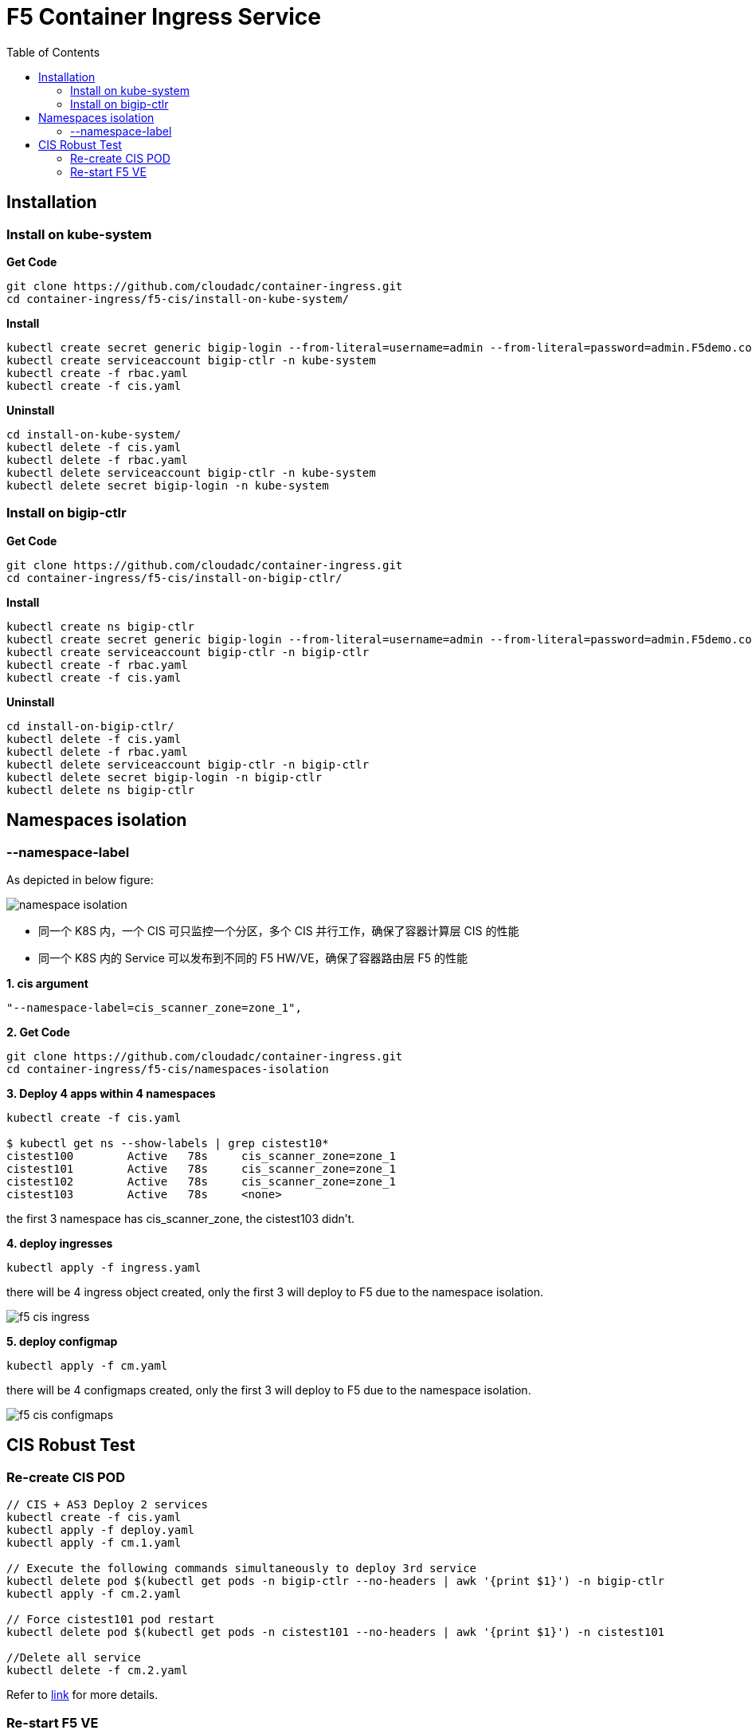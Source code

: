 = F5 Container Ingress Service
:toc: manual

== Installation

=== Install on kube-system

[source, bash]
.*Get Code*
----
git clone https://github.com/cloudadc/container-ingress.git
cd container-ingress/f5-cis/install-on-kube-system/
----

[source, bash]
.*Install*
----
kubectl create secret generic bigip-login --from-literal=username=admin --from-literal=password=admin.F5demo.com -n kube-system
kubectl create serviceaccount bigip-ctlr -n kube-system
kubectl create -f rbac.yaml
kubectl create -f cis.yaml
----

[source, bash]
.*Uninstall*
----
cd install-on-kube-system/
kubectl delete -f cis.yaml 
kubectl delete -f rbac.yaml
kubectl delete serviceaccount bigip-ctlr -n kube-system
kubectl delete secret bigip-login -n kube-system
----

=== Install on bigip-ctlr

[source, bash]
.*Get Code*
----
git clone https://github.com/cloudadc/container-ingress.git
cd container-ingress/f5-cis/install-on-bigip-ctlr/
----

[source, bash]
.*Install*
----
kubectl create ns bigip-ctlr
kubectl create secret generic bigip-login --from-literal=username=admin --from-literal=password=admin.F5demo.com -n bigip-ctlr
kubectl create serviceaccount bigip-ctlr -n bigip-ctlr
kubectl create -f rbac.yaml
kubectl create -f cis.yaml
----

[source, bash]
.*Uninstall*
----
cd install-on-bigip-ctlr/
kubectl delete -f cis.yaml
kubectl delete -f rbac.yaml
kubectl delete serviceaccount bigip-ctlr -n bigip-ctlr
kubectl delete secret bigip-login -n bigip-ctlr
kubectl delete ns bigip-ctlr
----

== Namespaces isolation

=== --namespace-label

As depicted in below figure:

image:namespaces-isolation/namespace-isolation.png[]

* 同一个 K8S 内，一个 CIS 可只监控一个分区，多个 CIS 并行工作，确保了容器计算层 CIS 的性能
* 同一个 K8S 内的 Service 可以发布到不同的 F5 HW/VE，确保了容器路由层 F5 的性能

[source, bash]
.*1. cis argument*
----
"--namespace-label=cis_scanner_zone=zone_1",
----

[source, bash]
.*2. Get Code*
----
git clone https://github.com/cloudadc/container-ingress.git
cd container-ingress/f5-cis/namespaces-isolation
----

[source, bash]
.*3. Deploy 4 apps within 4 namespaces*
----
kubectl create -f cis.yaml

$ kubectl get ns --show-labels | grep cistest10* 
cistest100        Active   78s     cis_scanner_zone=zone_1
cistest101        Active   78s     cis_scanner_zone=zone_1
cistest102        Active   78s     cis_scanner_zone=zone_1
cistest103        Active   78s     <none>
----

the first 3 namespace has cis_scanner_zone, the cistest103 didn't.

[source, bash]
.*4. deploy ingresses*
----
kubectl apply -f ingress.yaml
----

there will be 4 ingress object created, only the first 3 will deploy to F5 due to the namespace isolation.

image:namespaces-isolation/f5-cis-ingress.png[]

[source, bash]
.*5. deploy configmap*
----
kubectl apply -f cm.yaml 
----

there will be 4 configmaps created, only the first 3 will deploy to F5 due to the namespace isolation.

image:namespaces-isolation/f5-cis-configmaps.png[]

== CIS Robust Test

=== Re-create CIS POD

[source, bash]
----
// CIS + AS3 Deploy 2 services
kubectl create -f cis.yaml
kubectl apply -f deploy.yaml
kubectl apply -f cm.1.yaml

// Execute the following commands simultaneously to deploy 3rd service
kubectl delete pod $(kubectl get pods -n bigip-ctlr --no-headers | awk '{print $1}') -n bigip-ctlr
kubectl apply -f cm.2.yaml

// Force cistest101 pod restart
kubectl delete pod $(kubectl get pods -n cistest101 --no-headers | awk '{print $1}') -n cistest101

//Delete all service
kubectl delete -f cm.2.yaml
----

Refer to link:cis-pod-restart/README.adoc[link] for more details.

=== Re-start F5 VE

Refer to link:f5-restart/README.adoc[link] for detailed steps.
